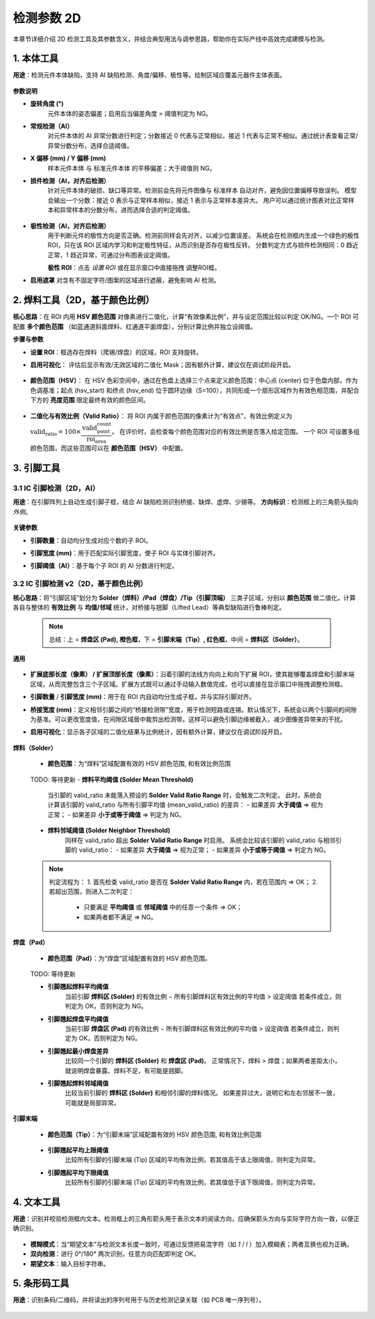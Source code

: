 检测参数 2D
=================

本章节详细介绍 2D 检测工具及其参数含义，并结合典型用法与调参思路，帮助你在实际产线中高效完成建模与检测。

   .. image:: images/params_overview.png
      :scale: 180%
      :alt: 检测参数总览

1. 本体工具
---------------------

**用途**：检测元件本体缺陷，支持 AI 缺陷检测、角度/偏移、极性等。绘制区域应覆盖元器件主体表面。  

   .. image:: images/tool_body_roi.png
      :scale: 50%
      :alt: 本体检测ROI示例

**参数说明**

- **旋转角度 (°)**  
   元件本体的姿态偏差；启用后当偏差角度 > 阈值判定为 NG。

- **常规检测（AI）**  
   对元件本体的 AI 异常分数进行判定；分数接近 0 代表与正常相似，接近 1 代表与正常不相似。通过统计表查看正常/异常分数分布，选择合适阈值。  
  
   .. image:: images/tool_body_ai.png
      :scale: 60%
      :alt: 本体AI分数分布示例
   .. image:: images/tool_body_ai2.png
      :scale: 70%
      :alt: 本体AI分数分布示例2 

- **X 偏移 (mm) / Y 偏移 (mm)**  
   样本元件本体 与 标准元件本体 的平移偏差；大于阈值则 NG。

- **损件检测（AI，对齐后检测）**  
   针对元件本体的破损、缺口等异常。检测前会先将元件图像与 标准样本 自动对齐，避免因位置偏移导致误判。  
   模型会输出一个分数：接近 0 表示与正常样本相似，接近 1 表示与正常样本差异大。  
   用户可以通过统计图表对比正常样本和异常样本的分数分布，进而选择合适的判定阈值。

      .. image:: images/tool_body_align.png
         :scale: 120%
         :alt: 损件检测

   .. image:: images/tool_body_align_inference.png
      :scale: 60%
      :alt: 本体对齐后检测
   .. image:: images/tool_body_align_inference2.png
      :scale: 80%
      :alt: 本体对齐后检测2

- **极性检测（AI，对齐后检测）**  
   用于判断元件的极性方向是否正确。检测前同样会先对齐，以减少位置误差。  
   系统会在检测框内生成一个绿色的极性 ROI，只在该 ROI 区域内学习和判定极性特征，从而识别是否存在极性反转。  
   分数判定方式与损件检测相同：0 趋近正常，1 趋近异常，可通过分布图表设定阈值。    
  
   **极性 ROI**：点击 *设置 ROI* 或在显示窗口中直接拖拽 调整ROI框。

   .. image:: images/tool_body_polarity.png
      :scale: 50%
      :alt: 极性检测框
   .. image:: images/tool_body_polarity_inference.png
      :scale: 60%
      :alt: 极性检测
   .. image:: images/tool_body_polarity_inference2.png
      :scale: 70%
      :alt: 极性检测2

- **启用遮罩**  
  对含有不固定字符/图案的区域进行遮蔽，避免影响 AI 检测。

   .. image:: images/tool_body_mask.png
      :scale: 50%
      :alt: 遮罩

2. 焊料工具（2D，基于颜色比例）
---------------------

**核心思路**：在 ROI 内用 **HSV 颜色范围** 对像素进行二值化，计算“有效像素比例”，并与设定范围比较以判定 OK/NG。一个 ROI 可配置 **多个颜色范围** （如蓝通道斜面焊料、红通道平面焊盘），分别计算比例并独立设阈值。

**步骤与参数**

- **设置 ROI**：框选存在焊料（爬锡/焊盘）的区域，ROI 支持旋转。
  
.. image:: images/solder2d_roi.png
     :scale: 50%
     :alt: 焊料2D ROI


- **启用可视化**：  
  评估后显示有效/无效区域的二值化 Mask；因有额外计算，建议仅在调试阶段开启。
  
   .. image:: images/solder2d_binarize1.png
      :scale: 80%
      :alt: 焊料2D可视化

- **颜色范围（HSV）**：  
  在 HSV 色彩空间中，通过在色盘上选择三个点来定义颜色范围：中心点 (center) 位于色盘内部，作为色调基准；起点 (hsv_start) 和终点 (hsv_end) 位于圆环边缘（S=100），共同形成一个扇形区域作为有效色相范围，并配合下方的 **亮度范围** 限定最终有效的颜色区间。  

   .. image:: images/solder2d_hsv_pick.png
      :scale: 80%
      :alt: HSV颜色范围挑选
   
   .. image:: images/solder2d_color_ranges.png
      :scale: 80%
      :alt: 多颜色范围示例（蓝/红）

- **二值化与有效比例（Valid Ratio）**：  
  将 ROI 内属于颜色范围的像素计为“有效点”，有效比例定义为  
  :math:`\text{valid_ratio} = 100 \times \dfrac{\text{valid_point_count}}{\text{roi_area}}`。  
  在评价时，会检查每个颜色范围对应的有效比例是否落入给定范围。  
  一个 ROI 可设置多组颜色范围，而这些范围可以在 **颜色范围（HSV）** 中配置。  
  
   .. image:: images/solder2d_binarize.png
      :scale: 80%
      :alt: 颜色范围二值化与比例统计
   .. image:: images/solder2d_binarize1.png
      :scale: 80%
      :alt: 颜色范围二值化与比例统计
   .. image:: images/solder2d_binarize2.png
      :scale: 80%
      :alt: 颜色范围二值化与比例统计

3. 引脚工具
---------------------

3.1 IC 引脚检测（2D，AI）
^^^^^^^^^^^^^^^^^^^^^^^^^^^^

**用途**：在引脚阵列上自动生成引脚子框，结合 AI 缺陷检测识别桥接、缺焊、虚焊、少锡等。  
**方向标识**：检测框上的三角箭头指向 *外侧*。  

   .. image:: images/lead2d_ai_overview.png
      :scale: 60%
      :alt: 引脚2D(AI)示意

**关键参数**

- **引脚数量**：自动均分生成对应个数的子 ROI。  
- **引脚宽度 (mm)**：用于匹配实际引脚宽度，使子 ROI 与实体引脚对齐。  
- **引脚阈值（AI）**：基于每个子 ROI 的 AI 分数进行判定。

   .. image:: images/lead2d_ai_inference.png
      :scale: 80%
      :alt: 引脚2D AI检测示意

3.2 IC 引脚检测 v2（2D，基于颜色比例）
^^^^^^^^^^^^^^^^^^^^^^^^^^^^^^^^^^^^^^^^^^

**核心思路**：将“引脚区域”划分为 **Solder（焊料）/Pad（焊盘）/Tip（引脚顶端）** 三类子区域，分别以 **颜色范围** 做二值化，计算各自与整体的 **有效比例** 与 **均值/邻域** 统计，对桥接与翘脚（Lifted Lead）等典型缺陷进行鲁棒判定。

   .. note::
      总结：上 = **焊盘区 (Pad), 橙色框**，下 = **引脚末端（Tip）, 红色框**，中间 = **焊料区（Solder）**。

   .. image:: images/lead2d_v2_layout.png
      :scale: 80%
      :alt: V2区域划分与子ROI

**通用**

   .. image:: images/lead2d_v2_general.png
      :scale: 100%
      :alt: V2通用参数

- **扩展底部长度（像素） / 扩展顶部长度（像素）**：沿着引脚的法线方向向上和向下扩展 ROI，使其能够覆盖焊盘和引脚末端区域，从而完整包含三个子区域。扩展方式既可以通过手动输入数值完成，也可以直接在显示窗口中拖拽调整检测框。  
- **引脚数量** / **引脚宽度 (mm)**：用于在 ROI 内自动均分生成子框，并与实际引脚对齐。  
- **桥接宽度 (mm)**：定义相邻引脚之间的“桥接检测带”宽度，用于检测短路或连锡。默认情况下，系统会以两个引脚间的间隙为基准。可以更改宽度值，在间隙区域居中裁剪出检测带。这样可以避免引脚边缘被截入，减少图像差异带来的干扰。  
- **启用可视化**：显示各子区域的二值化结果与比例统计，因有额外计算，建议仅在调试阶段开启。
   
   .. image:: images/lead2d_v2_visualizae.png
      :scale: 60%
      :alt: V2 可视化

**焊料（Solder）**

      .. image:: images/lead2d_v2_solder.png
         :scale: 80%
         :alt: V2焊料参数

   - **颜色范围**：为“焊料”区域配置有效的 HSV 颜色范围, 和有效比例范围

      .. image:: images/lead2d_v2_solder_color.png
         :scale: 80%
         :alt: V2焊料色盘
   
   TODO: 等待更新
   - **焊料平均阈值 (Solder Mean Threshold)**  
      当引脚的 valid_ratio 未能落入预设的 **Solder Valid Ratio Range** 时，会触发二次判定。  
      此时，系统会计算该引脚的 valid_ratio 与所有引脚平均值 (mean_valid_ratio) 的差异：  
      - 如果差异 **大于阈值** ⇒ 视为正常；  
      - 如果差异 **小于或等于阈值** ⇒ 判定为 NG。  

   - **焊料邻域阈值 (Solder Neighbor Threshold)**  
      同样在 valid_ratio 超出 **Solder Valid Ratio Range** 时启用。  
      系统会比较该引脚的 valid_ratio 与相邻引脚的 valid_ratio：  
      - 如果差异 **大于阈值** ⇒ 视为正常；  
      - 如果差异 **小于或等于阈值** ⇒ 判定为 NG。  

   .. note::
      判定流程为：  
      1. 首先检查 valid_ratio 是否在 **Solder Valid Ratio Range** 内，若在范围内 ⇒ OK；  
      2. 若超出范围，则进入二次判定：  
         - 只要满足 **平均阈值** 或 **邻域阈值** 中的任意一个条件 ⇒ OK；  
         - 如果两者都不满足 ⇒ NG。  


**焊盘（Pad）**

      .. image:: images/lead2d_v2_pad.png
         :scale: 100%
         :alt: V2焊盘参数

   - **颜色范围（Pad）**：为“焊盘”区域配置有效的 HSV 颜色范围。

      .. image:: images/lead2d_v2_pad_color.png
         :scale: 80%
         :alt: V2焊盘/翘脚参数

   TODO: 等待更新

   - **引脚翘起焊料平均阈值**  
      当前引脚 **焊料区 (Solder)** 的有效比例 − 所有引脚焊料区有效比例的平均值 > 设定阈值  
      若条件成立，则判定为 OK，否则判定为 NG。

   - **引脚翘起焊盘平均阈值**  
      当前引脚 **焊盘区 (Pad)** 的有效比例 − 所有引脚焊料区有效比例的平均值 > 设定阈值  
      若条件成立，则判定为 OK，否则判定为 NG。

   - **引脚翘起最小焊盘差异**  
      比较同一个引脚的 **焊料区 (Solder)** 和 **焊盘区 (Pad)**。  
      正常情况下，焊料 > 焊盘；如果两者差距太小，就说明焊盘暴露、焊料不足，有可能是翘脚。  

   - **引脚翘起焊料邻域阈值**  
      比较当前引脚的 **焊料区 (Solder)** 和相邻引脚的焊料情况。  
      如果差异过大，说明它和左右邻居不一致，可能就是局部异常。  

**引脚末端**

      .. image:: images/lead2d_v2_tip.png
         :scale: 80%
         :alt: V2 Tip参数

   - **颜色范围（Tip）**：为“引脚末端”区域配置有效的 HSV 颜色范围, 和有效比例范围
      
      .. image:: images/lead2d_v2_tip_color.png
         :scale: 80%
         :alt: V2 Tip 颜色

   - **引脚翘起平均上限阈值**  
      比较所有引脚的引脚末端 (Tip) 区域的平均有效比例，若其值高于该上限阈值，则判定为异常。  

   - **引脚翘起平均下限阈值**  
      比较所有引脚的引脚末端 (Tip) 区域的平均有效比例，若其值低于该下限阈值，则判定为异常。  

4. 文本工具
---------------------

**用途**：识别并校验检测框内文本。检测框上的三角形箭头用于表示文本的阅读方向，应确保箭头方向与实际字符方向一致，以便正确识别。  

   .. image:: images/text_tool.png
      :scale: 70%
      :alt: 文本工具参数

- **模糊模式**：当“期望文本”与检测文本长度一致时，可通过反馈把易混字符（如 `1` / `l` ）加入模糊表；两者互换也视为正确。  
- **双向检测**：进行 0°/180° 两次识别，任意方向匹配即判定 OK。  
- **期望文本**：输入目标字符串。  


5. 条形码工具
---------------------

**用途**：识别条码/二维码，并将读出的序列号用于与历史检测记录关联（如 PCB 唯一序列号）。  

   .. image:: images/barcode_tool.png
      :scale: 80%
      :alt: 条码工具参数
